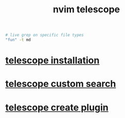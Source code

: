 #+title: nvim telescope

#+begin_src sh
# live grep on specific file types
"fun" -t md
#+end_src

* [[file:telescope installation.org][telescope installation]]
* [[file:telescope custom search.org][telescope custom search]]
* [[file:telescope create plugin.org][telescope create plugin]]
